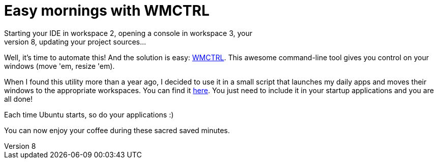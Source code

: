 # Easy mornings with WMCTRL
Starting your IDE in workspace 2, opening a console in workspace 3, your
mail client in workspace 8, updating your project sources...

Well, it's time to automate this! And the solution is easy:
http://en.wikipedia.org/wiki/Wmctrl[WMCTRL]. This awesome command-line
tool gives you control on your windows (move 'em, resize 'em).

When I found this utility more than a year ago, I decided to use it in a
small script that launches my daily apps and moves their windows to the
appropriate workspaces. You can find it
https://gist.github.com/1306553[here]. You just need to include it in
your startup applications and you are all done! 

Each time Ubuntu starts, so do your applications :)

You can now enjoy your coffee during these sacred saved minutes.
